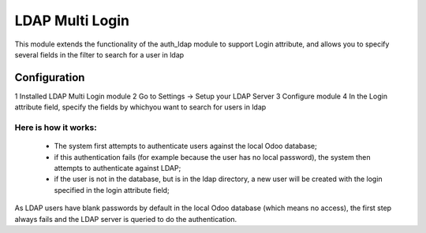 LDAP Multi Login
++++++++++++++++
This module extends the functionality of the auth_ldap module to support Login attribute,
and allows you to specify several fields in the filter to search for a user in ldap

Configuration
*************
1 Installed LDAP Multi Login module
2 Go to Settings -> Setup your LDAP Server
3 Configure module
4 In the Login attribute field, specify the fields by whichyou want to search for users in ldap

Here is how it works:
---------------------
    * The system first attempts to authenticate users against the local Odoo
      database;
    * if this authentication fails (for example because the user has no local password),
      the system then attempts to authenticate against LDAP;
    * if the user is not in the database, but is in the ldap directory,
      a new user will be created with the login specified in the login attribute field;
As LDAP users have blank passwords by default in the local Odoo database (which means no access),
the first step always fails and the LDAP server is queried to do the authentication.


